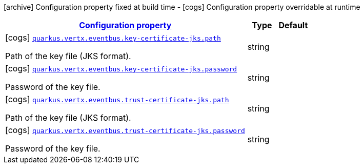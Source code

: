 [.configuration-legend]
icon:archive[title=Fixed at build time] Configuration property fixed at build time - icon:cogs[title=Overridable at runtime]️ Configuration property overridable at runtime 

[.configuration-reference, cols="80,.^10,.^10"]
|===

h|[[quarkus-vertx-core-config-group-config-jks-configuration_configuration]]link:#quarkus-vertx-core-config-group-config-jks-configuration_configuration[Configuration property]

h|Type
h|Default

a|icon:cogs[title=Overridable at runtime] [[quarkus-vertx-core-config-group-config-jks-configuration_quarkus.vertx.eventbus.key-certificate-jks.path]]`link:#quarkus-vertx-core-config-group-config-jks-configuration_quarkus.vertx.eventbus.key-certificate-jks.path[quarkus.vertx.eventbus.key-certificate-jks.path]`

[.description]
--
Path of the key file (JKS format).
--|string 
|


a|icon:cogs[title=Overridable at runtime] [[quarkus-vertx-core-config-group-config-jks-configuration_quarkus.vertx.eventbus.key-certificate-jks.password]]`link:#quarkus-vertx-core-config-group-config-jks-configuration_quarkus.vertx.eventbus.key-certificate-jks.password[quarkus.vertx.eventbus.key-certificate-jks.password]`

[.description]
--
Password of the key file.
--|string 
|


a|icon:cogs[title=Overridable at runtime] [[quarkus-vertx-core-config-group-config-jks-configuration_quarkus.vertx.eventbus.trust-certificate-jks.path]]`link:#quarkus-vertx-core-config-group-config-jks-configuration_quarkus.vertx.eventbus.trust-certificate-jks.path[quarkus.vertx.eventbus.trust-certificate-jks.path]`

[.description]
--
Path of the key file (JKS format).
--|string 
|


a|icon:cogs[title=Overridable at runtime] [[quarkus-vertx-core-config-group-config-jks-configuration_quarkus.vertx.eventbus.trust-certificate-jks.password]]`link:#quarkus-vertx-core-config-group-config-jks-configuration_quarkus.vertx.eventbus.trust-certificate-jks.password[quarkus.vertx.eventbus.trust-certificate-jks.password]`

[.description]
--
Password of the key file.
--|string 
|

|===
